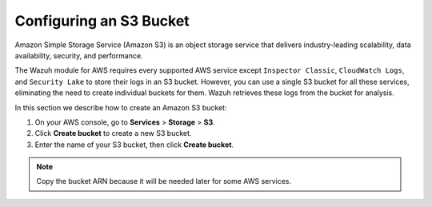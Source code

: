 .. Copyright (C) 2015, Wazuh, Inc.

.. meta::
   :description: In this section we describe how to create an Amazon S3 bucket.

Configuring an S3 Bucket
========================

Amazon Simple Storage Service (Amazon S3) is an object storage service that delivers industry-leading scalability, data availability, security, and performance.

The Wazuh module for AWS requires every supported AWS service except ``Inspector Classic``, ``CloudWatch Logs``, and ``Security Lake`` to store their logs in an S3 bucket. However, you can use a single S3 bucket for all these services, eliminating the need to create individual buckets for them. Wazuh retrieves these logs from the bucket for analysis.

In this section we describe how to create an Amazon S3 bucket:

#. On your AWS console, go to **Services** > **Storage** > **S3**.

   .. thumbnail:: /images/cloud-security/aws/config-S3-bucket/configure-S3-bucket-1.png
      :title: S3 storage service
      :alt: S3 storage service
      :align: center
      :width: 80%

#. Click **Create bucket** to create a new S3 bucket.

   .. thumbnail:: /images/cloud-security/aws/config-S3-bucket/create-bucket-1.png
      :title: Create a bucket
      :alt: Create a bucket
      :align: center
      :width: 80%

#. Enter the name of your S3 bucket, then click **Create bucket**.

   .. thumbnail:: /images/cloud-security/aws/config-S3-bucket/create-bucket-2.png
      :title: Create bucket 2
      :alt: Create bucket 2
      :align: center
      :width: 80%

   .. thumbnail:: /images/cloud-security/aws/config-S3-bucket/create-bucket-3.png
      :title: Create bucket 3
      :alt: Create bucket 3
      :align: center
      :width: 80%

.. note::

   Copy the bucket ARN because it will be needed later for some AWS services.
